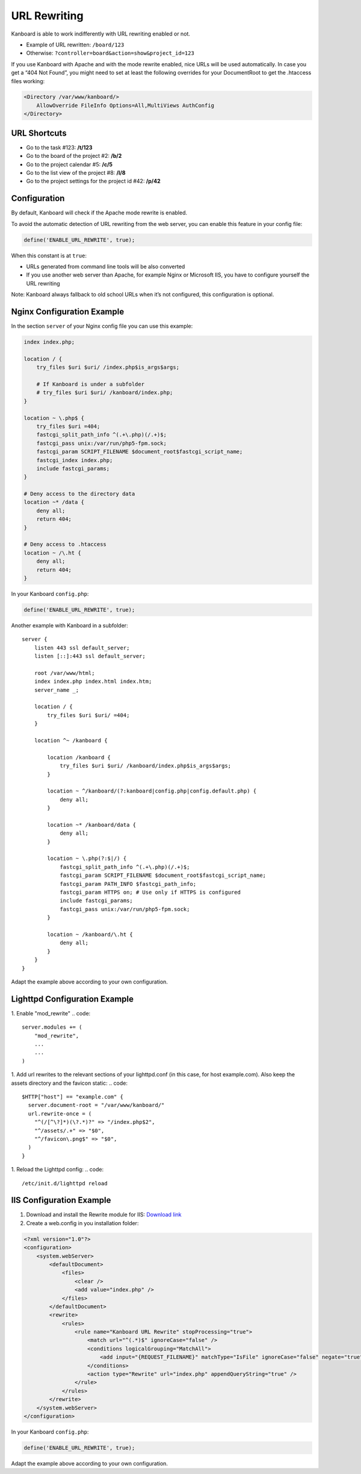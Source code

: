 URL Rewriting
=============

Kanboard is able to work indifferently with URL rewriting enabled or
not.

-  Example of URL rewritten: ``/board/123``
-  Otherwise: ``?controller=board&action=show&project_id=123``

If you use Kanboard with Apache and with the mode rewrite enabled, nice
URLs will be used automatically. In case you get a “404 Not Found”, you
might need to set at least the following overrides for your DocumentRoot
to get the .htaccess files working:

.. code:: sh

    <Directory /var/www/kanboard/>
        AllowOverride FileInfo Options=All,MultiViews AuthConfig
    </Directory>

URL Shortcuts
-------------

-  Go to the task #123: **/t/123**
-  Go to the board of the project #2: **/b/2**
-  Go to the project calendar #5: **/c/5**
-  Go to the list view of the project #8: **/l/8**
-  Go to the project settings for the project id #42: **/p/42**

Configuration
-------------

By default, Kanboard will check if the Apache mode rewrite is enabled.

To avoid the automatic detection of URL rewriting from the web server,
you can enable this feature in your config file:

.. code:: php

    define('ENABLE_URL_REWRITE', true);

When this constant is at ``true``:

-  URLs generated from command line tools will be also converted
-  If you use another web server than Apache, for example Nginx or
   Microsoft IIS, you have to configure yourself the URL rewriting

Note: Kanboard always fallback to old school URLs when it’s not
configured, this configuration is optional.

Nginx Configuration Example
---------------------------

In the section ``server`` of your Nginx config file you can use this
example:

.. code:: bash

    index index.php;

    location / {
        try_files $uri $uri/ /index.php$is_args$args;

        # If Kanboard is under a subfolder
        # try_files $uri $uri/ /kanboard/index.php;
    }

    location ~ \.php$ {
        try_files $uri =404;
        fastcgi_split_path_info ^(.+\.php)(/.+)$;
        fastcgi_pass unix:/var/run/php5-fpm.sock;
        fastcgi_param SCRIPT_FILENAME $document_root$fastcgi_script_name;
        fastcgi_index index.php;
        include fastcgi_params;
    }

    # Deny access to the directory data
    location ~* /data {
        deny all;
        return 404;
    }

    # Deny access to .htaccess
    location ~ /\.ht {
        deny all;
        return 404;
    }

In your Kanboard ``config.php``:

.. code:: php

    define('ENABLE_URL_REWRITE', true);

Another example with Kanboard in a subfolder:

::

    server {
        listen 443 ssl default_server;
        listen [::]:443 ssl default_server;

        root /var/www/html;
        index index.php index.html index.htm;
        server_name _;

        location / {
            try_files $uri $uri/ =404;
        }

        location ^~ /kanboard {

            location /kanboard {
                try_files $uri $uri/ /kanboard/index.php$is_args$args;
            }

            location ~ ^/kanboard/(?:kanboard|config.php|config.default.php) {
                deny all;
            }

            location ~* /kanboard/data {
                deny all;
            }

            location ~ \.php(?:$|/) {
                fastcgi_split_path_info ^(.+\.php)(/.+)$;
                fastcgi_param SCRIPT_FILENAME $document_root$fastcgi_script_name;
                fastcgi_param PATH_INFO $fastcgi_path_info;
                fastcgi_param HTTPS on; # Use only if HTTPS is configured
                include fastcgi_params;
                fastcgi_pass unix:/var/run/php5-fpm.sock;
            }

            location ~ /kanboard/\.ht {
                deny all;
            }
        }
    }

Adapt the example above according to your own configuration.

Lighttpd Configuration Example
------------------------------

1. Enable "mod_rewrite"
.. code::
    
    server.modules += (
        "mod_rewrite",
        ...
        ...
    )

1. Add url rewrites to the relevant sections of your lighttpd.conf (in this case, for host example.com). Also keep the assets directory and the favicon static:
.. code::
    
    $HTTP["host"] == "example.com" {
      server.document-root = "/var/www/kanboard/"
      url.rewrite-once = (
        "^(/[^\?]*)(\?.*)?" => "/index.php$2",
        "^/assets/.+" => "$0",
        "^/favicon\.png$" => "$0",
      )
    }

1. Reload the Lighttpd config: 
.. code::
    
    /etc/init.d/lighttpd reload
    
IIS Configuration Example
-------------------------

1. Download and install the Rewrite module for IIS: `Download
   link <http://www.iis.net/learn/extensions/url-rewrite-module/using-the-url-rewrite-module>`__
2. Create a web.config in you installation folder:

.. code:: xml

    <?xml version="1.0"?>
    <configuration>
        <system.webServer>
            <defaultDocument>
                <files>
                    <clear />
                    <add value="index.php" />
                </files>
            </defaultDocument>
            <rewrite>
                <rules>
                    <rule name="Kanboard URL Rewrite" stopProcessing="true">
                        <match url="^(.*)$" ignoreCase="false" />
                        <conditions logicalGrouping="MatchAll">
                            <add input="{REQUEST_FILENAME}" matchType="IsFile" ignoreCase="false" negate="true" />
                        </conditions>
                        <action type="Rewrite" url="index.php" appendQueryString="true" />
                    </rule>
                </rules>
            </rewrite>
        </system.webServer>
    </configuration>

In your Kanboard ``config.php``:

.. code:: php

    define('ENABLE_URL_REWRITE', true);

Adapt the example above according to your own configuration.
